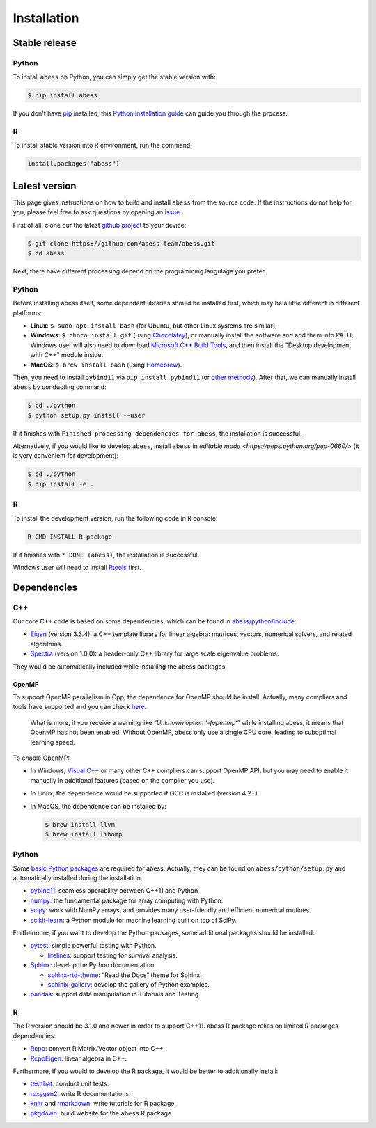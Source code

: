 Installation
============

Stable release
--------------

Python
~~~~~~

To install ``abess`` on Python, you can simply get the stable version with:

.. code:: bash

   $ pip install abess

If you don't have `pip <https://pip.pypa.io>`__ installed, this `Python
installation
guide <http://docs.python-guide.org/en/latest/starting/installation/>`__
can guide you through the process.

R
~~~~~~

To install stable version into R environment, run the command:

.. code:: r

   install.packages("abess")

Latest version
--------------

This page gives instructions on how to build and install ``abess`` from the
source code. If the instructions do not help for you, please feel free
to ask questions by opening an
`issue <https://github.com/abess-team/abess/issues>`__.

First of all, clone our the latest `github
project <https://github.com/abess-team/abess>`__ to your device:

.. code:: bash

   $ git clone https://github.com/abess-team/abess.git
   $ cd abess

Next, there have different processing depend on the programming
langulage you prefer.

.. _python-1:

Python
~~~~~~

Before installing abess itself, some dependent libraries should be installed
first, which may be a little different in
different platforms:

-  **Linux**: ``$ sudo apt install bash`` (for Ubuntu,
   but other Linux systems are similar);
-  **Windows**: ``$ choco install git`` (using
   `Chocolatey <https://community.chocolatey.org/packages>`__), or
   manually install the software and add them into PATH;
   Windows user will also need to download `Microsoft C++ Build Tools <https://visualstudio.microsoft.com/visual-cpp-build-tools/>`__,
   and then install the "Desktop development with C++" module inside.
-  **MacOS**: ``$ brew install bash`` (using
   `Homebrew <https://brew.sh/>`__).

Then, you need to install ``pybind11`` via ``pip install pybind11`` (or `other methods <https://pybind11.readthedocs.io/en/stable/installing.html#>`__). 
After that, we can manually install ``abess`` by conducting command:

.. code:: bash

   $ cd ./python
   $ python setup.py install --user

If it finishes with ``Finished processing dependencies for abess``, the
installation is successful.

Alternatively, if you would like to develop ``abess``, install ``abess`` in `editable mode <https://peps.python.org/pep-0660/>` 
(it is very convenient for development): 

.. code:: bash

   $ cd ./python
   $ pip install -e .

.. _r-1:

R
~

To install the development version, run the following code in R console:

.. code:: bash

   R CMD INSTALL R-package

If it finishes with ``* DONE (abess)``, the installation is successful.

Windows user will need to install
`Rtools <https://cran.r-project.org/bin/windows/Rtools/>`__ first.

Dependencies
------------

C++
~~~

Our core C++ code is based on some dependencies, which can be found in
`abess/python/include <https://github.com/abess-team/abess/tree/master/python/include>`__:

-  `Eigen <https://gitlab.com/libeigen/eigen/-/releases/3.3.4>`__
   (version 3.3.4): a C++ template library for linear algebra: matrices,
   vectors, numerical solvers, and related algorithms.
-  `Spectra <https://github.com/yixuan/spectra/releases/tag/v1.0.0>`__
   (version 1.0.0): a header-only C++ library for large scale eigenvalue
   problems.

They would be automatically included while installing the abess
packages.

OpenMP
^^^^^^

To support OpenMP parallelism in Cpp, the dependence for OpenMP should
be install. Actually, many compliers and tools have supported and you
can check
`here <https://www.openmp.org/resources/openmp-compilers-tools/#compilers>`__.

   What is more, if you receive a warning like “*Unknown option
   ‘-fopenmp’*” while installing abess, it means that OpenMP has not
   been enabled. Without OpenMP, abess only use a single CPU core,
   leading to suboptimal learning speed.

To enable OpenMP:

-  In Windows, `Visual
   C++ <https://visualstudio.microsoft.com/visual-cpp-build-tools/>`__
   or many other C++ compliers can support OpenMP API, but you may need
   to enable it manually in additional features (based on the complier
   you use).

-  In Linux, the dependence would be supported if GCC is installed
   (version 4.2+).

-  In MacOS, the dependence can be installed by:

   .. code:: bash

      $ brew install llvm
      $ brew install libomp

.. _python-2:

Python
~~~~~~

Some `basic Python
packages <https://github.com/abess-team/abess/blob/master/python/setup.py#:~:text=install_requires%3D%5B,%5D%2C>`__
are required for abess. Actually, they can be found on
``abess/python/setup.py`` and automatically installed during the
installation.

-  `pybind11 <https://pybind11.readthedocs.io/en/stable/>`__: seamless operability between C++11 and Python
-  `numpy <https://pypi.org/project/numpy/>`__: the fundamental package
   for array computing with Python.
-  `scipy <https://pypi.org/project/scipy/>`__: work with NumPy arrays,
   and provides many user-friendly and efficient numerical routines.
-  `scikit-learn <https://pypi.org/project/scikit-learn/>`__: a Python
   module for machine learning built on top of SciPy.

Furthermore, if you want to develop the Python packages, some additional
packages should be installed:

-  `pytest <https://pypi.org/project/pytest/>`__: simple powerful
   testing with Python.
   
   - `lifelines <https://pypi.org/project/lifelines/>`__: support testing 
     for survival analysis.

-  `Sphinx <https://pypi.org/project/Sphinx/>`__: develop the Python
   documentation.

   -  `sphinx-rtd-theme <https://pypi.org/project/sphinx-rtd-theme/>`__:
      “Read the Docs” theme for Sphinx.
   -  `sphinix-gallery <https://pypi.org/project/sphinx-gallery/>`__: develop the gallery of Python examples.

-  `pandas <https://pypi.org/project/pandas/>`__: 
   support data manipulation in Tutorials and Testing.
      

.. _r-2:

R
~

The R version should be 3.1.0 and newer in order to support C++11. abess
R package relies on limited R packages dependencies:

-  `Rcpp <https://cran.r-project.org/web/packages/Rcpp/index.html>`__:
   convert R Matrix/Vector object into C++.
-  `RcppEigen <https://cran.r-project.org/web/packages/RcppEigen/index.html>`__:
   linear algebra in C++.

Furthermore, if you would to develop the R package, it would be better
to additionally install:

-  `testthat <https://cran.r-project.org/web/packages/testthat/index.html>`__:
   conduct unit tests.
-  `roxygen2 <https://cran.r-project.org/web/packages/roxygen2/index.html>`__:
   write R documentations.
-  `knitr <https://cran.r-project.org/web/packages/knitr/index.html>`__
   and
   `rmarkdown <https://cran.r-project.org/web/packages/rmarkdown/index.html>`__:
   write tutorials for R package.
-  `pkgdown <https://cran.r-project.org/web/packages/pkgdown/index.html>`__:
   build website for the ``abess`` R package.
